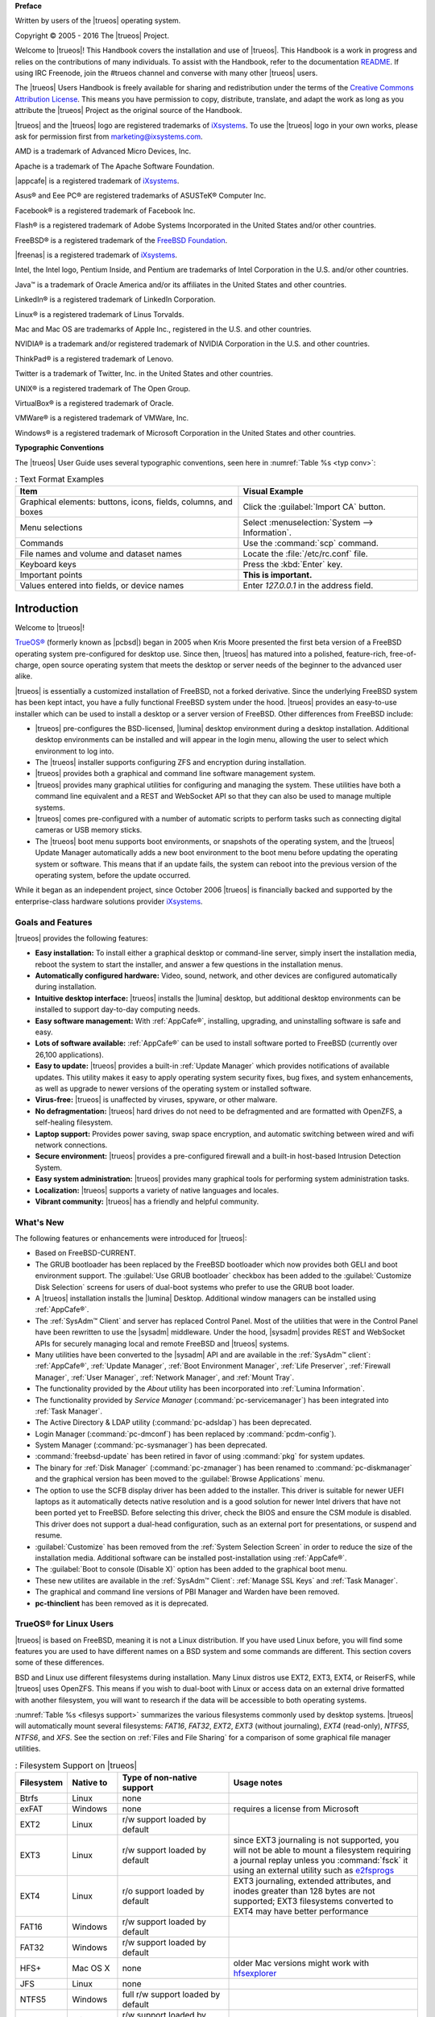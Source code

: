 **Preface** 

Written by users of the |trueos| operating system.

Copyright © 2005 - 2016 The |trueos| Project.

Welcome to |trueos|! This Handbook covers the installation and use of
|trueos|. This Handbook is a work in progress and relies on the
contributions of many individuals. To assist with the Handbook, refer to
the documentation
`README <https://github.com/trueos/trueos-docs/blob/master/trueos-handbook/README.md>`_.
If using IRC Freenode, join the #trueos channel and converse with many
other |trueos| users.

The |trueos| Users Handbook is freely available for sharing and
redistribution under the terms of the
`Creative Commons Attribution License <https://creativecommons.org/licenses/by/4.0/>`_.
This means you have permission to copy, distribute, translate, and
adapt the work as long as you attribute the |trueos| Project as the
original source of the Handbook.

|trueos| and the |trueos| logo are registered trademarks of
`iXsystems <https://www.ixsystems.com/>`_. To use the |trueos| logo in
your own works, please ask for permission first from
marketing@ixsystems.com.

AMD is a trademark of Advanced Micro Devices, Inc.

Apache is a trademark of The Apache Software Foundation.

|appcafe| is a registered trademark of
`iXsystems <https://www.ixsystems.com/>`_.

Asus® and Eee PC® are registered trademarks of ASUSTeK® Computer Inc.

Facebook® is a registered trademark of Facebook Inc.

Flash® is a registered trademark of Adobe Systems Incorporated in the
United States and/or other countries.

FreeBSD® is a registered trademark of the
`FreeBSD Foundation <https://www.freebsdfoundation.org/>`_.

|freenas| is a registered trademark of
`iXsystems <https://www.ixsystems.com/>`_.

Intel, the Intel logo, Pentium Inside, and Pentium are trademarks of
Intel Corporation in the U.S. and/or other countries.

Java™ is a trademark of Oracle America and/or its affiliates in the
United States and other countries.

LinkedIn® is a registered trademark of LinkedIn Corporation.

Linux® is a registered trademark of Linus Torvalds.

Mac and Mac OS are trademarks of Apple Inc., registered in the U.S. and
other countries.

NVIDIA® is a trademark and/or registered trademark of NVIDIA Corporation
in the U.S. and other countries.

ThinkPad® is a registered trademark of Lenovo.

Twitter is a trademark of Twitter, Inc. in the United States and other
countries.

UNIX® is a registered trademark of The Open Group.

VirtualBox® is a registered trademark of Oracle.

VMWare® is a registered trademark of VMWare, Inc.

Windows® is a registered trademark of Microsoft Corporation in the
United States and other countries.

**Typographic Conventions** 

The |trueos| User Guide uses several typographic conventions, seen here
in :numref:`Table %s <typ conv>`:

.. _typ conv:

.. table:: : Text Format Examples

   +----------------------------------------------------------------+---------------------------------------------------+
   | Item                                                           | Visual Example                                    |
   +================================================================+===================================================+
   | Graphical elements: buttons, icons, fields, columns, and boxes | Click the :guilabel:`Import CA` button.           |
   +----------------------------------------------------------------+---------------------------------------------------+
   | Menu selections                                                | Select :menuselection:`System --> Information`.   |
   +----------------------------------------------------------------+---------------------------------------------------+
   | Commands                                                       | Use the :command:`scp` command.                   |
   +----------------------------------------------------------------+---------------------------------------------------+
   | File names and volume and dataset names                        | Locate the :file:`/etc/rc.conf` file.             |
   +----------------------------------------------------------------+---------------------------------------------------+
   | Keyboard keys                                                  | Press the :kbd:`Enter` key.                       |
   +----------------------------------------------------------------+---------------------------------------------------+
   | Important points                                               | **This is important.**                            |
   +----------------------------------------------------------------+---------------------------------------------------+
   | Values entered into fields, or device names                    | Enter *127.0.0.1* in the address field.           |
   +----------------------------------------------------------------+---------------------------------------------------+

Introduction
************

Welcome to |trueos|!

`TrueOS® <http://www.pcbsd.org/>`_ (formerly known as |pcbsd|) began in
2005 when Kris Moore presented the first beta version of a FreeBSD
operating system pre-configured for desktop use. Since then, |trueos|
has matured into a polished, feature-rich, free-of-charge, open source
operating system that meets the desktop or server needs of the beginner
to the advanced user alike.

|trueos| is essentially a customized installation of FreeBSD, not a
forked derivative. Since the underlying FreeBSD system has been kept
intact, you have a fully functional FreeBSD system under the hood.
|trueos| provides an easy-to-use installer which can be used to install
a desktop or a server version of FreeBSD. Other differences from FreeBSD
include: 

* |trueos| pre-configures the BSD-licensed, |lumina| desktop
  environment during a desktop installation. Additional desktop
  environments can be installed and will appear in the login menu,
  allowing the user to select  which environment to log into.

* The |trueos| installer supports configuring ZFS and encryption during
  installation.

* |trueos| provides both a graphical and command line software management
  system.

* |trueos| provides many graphical utilities for configuring and managing
  the system. These utilities have both a command line equivalent and
  a REST and WebSocket API so that they can also be used to manage
  multiple systems.

* |trueos| comes pre-configured with a number of automatic scripts to
  perform tasks such as connecting digital cameras or USB memory sticks.

* The |trueos| boot menu supports boot environments, or snapshots of the
  operating system, and the |trueos| Update Manager automatically adds a
  new boot environment to the boot menu before updating the operating
  system or software. This means that if an update fails, the system can
  reboot into the previous version of the operating system, before the
  update occurred.

While it began as an independent project, since October 2006 |trueos| is
financially backed and supported by the enterprise-class hardware
solutions provider `iXsystems <https://www.ixsystems.com/>`_.

.. index:: features
.. _Goals and Features:

Goals and Features
==================

|trueos| provides the following features: 

* **Easy installation:** To install either a graphical desktop or
  command-line server, simply insert the installation media, reboot the
  system to start the installer, and answer a few questions in the
  installation menus.

* **Automatically configured hardware:** Video, sound, network, and
  other devices are configured automatically during installation.

* **Intuitive desktop interface:** |trueos| installs the |lumina|
  desktop, but additional desktop environments can be installed to
  support day-to-day computing needs.

* **Easy software management:** With :ref:`AppCafe®`, installing,
  upgrading, and uninstalling software is safe and easy.

* **Lots of software available:** :ref:`AppCafe®` can be used to install
  software ported to FreeBSD (currently over 26,100 applications).

* **Easy to update:** |trueos| provides a built-in :ref:`Update Manager`
  which provides notifications of available updates. This utility makes
  it easy to apply operating system security fixes, bug fixes, and
  system enhancements, as well as upgrade to newer versions of the
  operating system or installed software.

* **Virus-free:** |trueos| is unaffected by viruses, spyware, or other
  malware.

* **No defragmentation:** |trueos| hard drives do not need to be
  defragmented and are formatted with OpenZFS, a self-healing filesystem.

* **Laptop support:** Provides power saving, swap space encryption, and
  automatic switching between wired and wifi network connections.

* **Secure environment:** |trueos| provides a pre-configured firewall
  and a built-in host-based Intrusion Detection System.

* **Easy system administration:** |trueos| provides many graphical tools
  for performing system administration tasks.

* **Localization:** |trueos| supports a variety of native languages and
  locales.

* **Vibrant community:** |trueos| has a friendly and helpful community.

.. index:: What's New
.. _What's New:

What's New
==========

The following features or enhancements were introduced for |trueos|:

* Based on FreeBSD-CURRENT.

* The GRUB bootloader has been replaced by the FreeBSD bootloader which
  now provides both GELI and boot environment support. The
  :guilabel:`Use GRUB bootloader` checkbox has been added to the
  :guilabel:`Customize Disk Selection` screens for users of dual-boot
  systems who prefer to use the GRUB boot loader.

* A |trueos| installation installs the |lumina| Desktop. Additional
  window managers can be installed using :ref:`AppCafe®`.

* The :ref:`SysAdm™ Client` and server has replaced Control Panel.
  Most of the utilities that were in the Control Panel have been
  rewritten to use the |sysadm| middleware. Under the hood, |sysadm|
  provides REST and WebSocket APIs for securely managing local and
  remote FreeBSD and |trueos| systems.
  
* Many utilities have been converted to the |sysadm| API and are
  available in the :ref:`SysAdm™ client`: :ref:`AppCafe®`,
  :ref:`Update Manager`, :ref:`Boot Environment Manager`,
  :ref:`Life Preserver`, :ref:`Firewall Manager`, :ref:`User Manager`,
  :ref:`Network Manager`, and :ref:`Mount Tray`.
  
* The functionality provided by the *About* utility has been
  incorporated into :ref:`Lumina Information`.
  
* The functionality provided by *Service Manager*
  (:command:`pc-servicemanager`) has been integrated into
  :ref:`Task Manager`.

* The Active Directory & LDAP utility (:command:`pc-adsldap`) has been
  deprecated.

* Login Manager (:command:`pc-dmconf`) has been replaced by
  :command:`pcdm-config`).

* System Manager (:command:`pc-sysmanager`) has been deprecated.

* :command:`freebsd-update` has been retired in favor of using
  :command:`pkg` for system updates.

* The binary for :ref:`Disk Manager` (:command:`pc-zmanager`) has been
  renamed to :command:`pc-diskmanager` and the graphical version has
  been moved to the :guilabel:`Browse Applications` menu.

* The option to use the SCFB display driver has been added to the
  installer. This driver is suitable for newer UEFI laptops as it
  automatically detects native resolution and is a good solution for
  newer Intel drivers that have not been ported yet to FreeBSD. Before
  selecting this driver, check the BIOS and ensure the CSM module is
  disabled. This driver does not support a dual-head configuration, such
  as an external port for presentations, or suspend and resume.

* :guilabel:`Customize` has been removed from the
  :ref:`System Selection Screen` in order to reduce the size of the
  installation media. Additional software can be installed
  post-installation using :ref:`AppCafe®`.

* The :guilabel:`Boot to console (Disable X)` option has been added to
  the graphical boot menu.

* These new utilites are available in the :ref:`SysAdm™ Client`:
  :ref:`Manage SSL Keys` and :ref:`Task Manager`.

* The graphical and command line versions of PBI Manager and Warden have
  been removed.

* **pc-thinclient** has been removed as it is deprecated.

.. index:: Linux
.. _TrueOS® for Linux Users:

TrueOS® for Linux Users
=======================

|trueos| is based on FreeBSD, meaning it is not a Linux distribution.
If you have used Linux before, you will find some features you are used
to have different names on a BSD system and some commands are different.
This section covers some of these differences.

.. index:: filesystems
.. _Filesystems:

BSD and Linux use different filesystems during installation. Many Linux
distros use EXT2, EXT3, EXT4, or ReiserFS, while |trueos| uses OpenZFS.
This means if you wish to dual-boot with Linux or access data on an
external drive formatted with another filesystem, you will want to
research if the data will be accessible to both operating systems.

:numref:`Table %s <filesys support>` summarizes the various filesystems
commonly used by desktop systems. |trueos| will automatically mount
several filesystems: *FAT16*, *FAT32*, *EXT2*, *EXT3*
(without journaling), *EXT4* (read-only), *NTFS5*, *NTFS6*, and *XFS*.
See the section on :ref:`Files and File Sharing` for a comparison of
some graphical file manager utilities.

.. _filesys support:

.. table:: : Filesystem Support on |trueos|

   +------------+-------------------+------------------------------------------------+--------------------------------------------------------------------------+
   | Filesystem | Native to         | Type of non-native support                     | **Usage notes**                                                          |
   +============+===================+================================================+==========================================================================+
   | Btrfs      | Linux             | none                                           |                                                                          |
   +------------+-------------------+------------------------------------------------+--------------------------------------------------------------------------+
   | exFAT      | Windows           | none                                           | requires a license from Microsoft                                        |
   +------------+-------------------+------------------------------------------------+--------------------------------------------------------------------------+
   | EXT2       | Linux             | r/w support loaded by default                  |                                                                          |
   +------------+-------------------+------------------------------------------------+--------------------------------------------------------------------------+
   | EXT3       | Linux             | r/w support loaded by default                  | since EXT3 journaling is not supported, you will not be able to mount    |
   |            |                   |                                                | a filesystem requiring a journal replay unless you :command:`fsck` it    |
   |            |                   |                                                | using an external utility such as                                        |
   |            |                   |                                                | `e2fsprogs <http://e2fsprogs.sourceforge.net>`_                          |
   +------------+-------------------+------------------------------------------------+--------------------------------------------------------------------------+
   | EXT4       | Linux             | r/o support loaded by default                  | EXT3 journaling, extended attributes, and inodes greater than 128 bytes  |
   |            |                   |                                                | are not supported; EXT3 filesystems converted to EXT4 may have better    |
   |            |                   |                                                | performance                                                              |
   +------------+-------------------+------------------------------------------------+--------------------------------------------------------------------------+
   | FAT16      | Windows           | r/w support loaded by default                  |                                                                          |
   +------------+-------------------+------------------------------------------------+--------------------------------------------------------------------------+
   | FAT32      | Windows           | r/w support loaded by default                  |                                                                          |
   +------------+-------------------+------------------------------------------------+--------------------------------------------------------------------------+
   | HFS+       | Mac OS X          | none                                           | older Mac versions might work with                                       |
   |            |                   |                                                | `hfsexplorer <http://www.catacombae.org/hfsexplorer>`_                   |
   +------------+-------------------+------------------------------------------------+--------------------------------------------------------------------------+
   | JFS        | Linux             | none                                           |                                                                          |
   +------------+-------------------+------------------------------------------------+--------------------------------------------------------------------------+
   | NTFS5      | Windows           | full r/w support loaded by default             |                                                                          |
   +------------+-------------------+------------------------------------------------+--------------------------------------------------------------------------+
   | NTFS6      | Windows           | r/w support loaded by default                  |                                                                          |
   +------------+-------------------+------------------------------------------------+--------------------------------------------------------------------------+
   | ReiserFS   | Linux             | r/o support is loaded by default               |                                                                          |
   +------------+-------------------+------------------------------------------------+--------------------------------------------------------------------------+
   | UFS2       | FreeBSD           | check if your Linux distro provides ufsutils;  |                                                                          |
   |            |                   | r/w support on Mac; UFS Explorer can be used   |                                                                          |
   |            |                   | on Windows                                     | changed to r/o support in Mac Lion                                       |
   +------------+-------------------+------------------------------------------------+--------------------------------------------------------------------------+
   | ZFS        | TrueOS, FreeBSD   |                                                |                                                                          |
   +------------+-------------------+------------------------------------------------+--------------------------------------------------------------------------+

.. index:: devices

Linux and BSD use different naming conventions for devices. For example: 

* in Linux, Ethernet interfaces begin with :file:`eth`; in BSD,
  interface names indicate the name of the driver. For example, an
  Ethernet interface may be listed as :file:`re0`, indicating that it
  uses the Realtek :file:`re` driver. The advantage of this convention
  is that you can read the **man 4** page for the driver (e.g. type
  :command:`man 4 re`) to see which models and features are provided by
  that driver.

* BSD disk names differ from Linux. IDE drives begin with :file:`ad` and
  SCSI and USB drives begin with :file:`da`.

Some of the features used by BSD have similar counterparts to Linux, but
the name of the feature is different. :numref:`Table %s <feature names>`
provides some common examples:

.. _feature names:

.. table:: : Names for BSD and Linux Features

   +-----------------------------------------------+--------------------------------------+------------------------------------------------------------------+
   | TrueOS                                        | Linux                                | **Description**                                                  |
   +===============================================+======================================+==================================================================+
   | IPFW                                          | iptables                             | default firewall                                                 |
   +-----------------------------------------------+--------------------------------------+------------------------------------------------------------------+
   | :file:`/etc/rc.d/` for operating system and   | :file:`rc0.d/`, :file:`rc1.d/`, etc. | in TrueOS the directories containing the startup scripts do not  |
   | :file:`/usr/local/etc/rc.d/` for applications |                                      | link to runlevels as there are no runlevels; system startup      |
   |                                               |                                      | scripts are separated from third-party application scripts       |
   +-----------------------------------------------+--------------------------------------+------------------------------------------------------------------+
   | :file:`/etc/ttys` and :file:`/etc/rc.conf`    | :command:`telinit`, :file:`init.d/`  | terminals are configured in *ttys* and *rc.conf* indicates which |
   |                                               |                                      | services will start at boot time                                 |
   +-----------------------------------------------+--------------------------------------+------------------------------------------------------------------+

Users comfortable with the command line may find some of the common
Linux commands have different names on BSD.
:numref:`Table %s <common commands>` lists some common commands and
what they are used for.

.. _common commands:

.. table:: : Common BSD and Linux Commands

   +-----------------------------------+------------------------------------------------------------+
   | Command                           | **Used to:**                                               |
   +===================================+============================================================+
   | :command:`dmesg`                  | discover what hardware was detected by the kernel          |
   +-----------------------------------+------------------------------------------------------------+
   | :command:`sysctl dev`             | display configured devices                                 |
   +-----------------------------------+------------------------------------------------------------+
   | :command:`pciconf -l -cv`         | show PCI devices                                           |
   +-----------------------------------+------------------------------------------------------------+
   | :command:`dmesg | grep usb`       | show USB devices                                           |
   +-----------------------------------+------------------------------------------------------------+
   | :command:`kldstat`                | list all modules loaded in the kernel                      |
   +-----------------------------------+------------------------------------------------------------+
   | :command:`kldload <module>`       | load a kernel module for the current session               |
   +-----------------------------------+------------------------------------------------------------+
   | :command:`pkg install <pkgname>`  | install software from the command line                     |
   +-----------------------------------+------------------------------------------------------------+
   | :command:`sysctl hw.realmem`      | display hardware memory                                    |
   +-----------------------------------+------------------------------------------------------------+
   | :command:`sysctl hw.model`        | display CPU model                                          |
   +-----------------------------------+------------------------------------------------------------+
   | :command:`sysctl hw.machine_arch` | display CPU Architecture                                   |
   +-----------------------------------+------------------------------------------------------------+
   | :command:`sysctl hw.ncpu`         | display number of CPUs                                     |
   +-----------------------------------+------------------------------------------------------------+
   | :command:`uname -vm`              | get release version information                            |
   +-----------------------------------+------------------------------------------------------------+
   | :command:`gpart show`             | show device partition information                          |
   +-----------------------------------+------------------------------------------------------------+
   | :command:`fuser`                  | list IDs of all processes that have one or more files open |
   +-----------------------------------+------------------------------------------------------------+

There are many articles and videos which provide additional information
about some of the differences between BSD and Linux:

* `Comparing BSD and Linux <http://www.freebsd.org/doc/en/articles/explaining-bsd/comparing-bsd-and-linux.html>`_

* `FreeBSD Quickstart Guide for Linux® Users <http://www.freebsd.org/doc/en/articles/linux-users/index.html>`_

* `BSD vs Linux <http://www.over-yonder.net/~fullermd/rants/bsd4linux/01>`_

* `Why Choose FreeBSD? <http://www.freebsd.org/advocacy/whyusefreebsd.html>`_

* `Interview: BSD for Human Beings <http://www.unixmen.com/bsd-for-human-beings-interview/>`_

* `Video: BSD 4 Linux Users <https://www.youtube.com/watch?v=xk6ouxX51NI>`_

* `Why you should use a BSD style license for your Open Source Project <http://www.freebsd.org/doc/en/articles/bsdl-gpl/article.html>`_

* `A Sysadmin's Unixersal Translator (ROSETTA STONE) <http://bhami.com/rosetta.html>`_